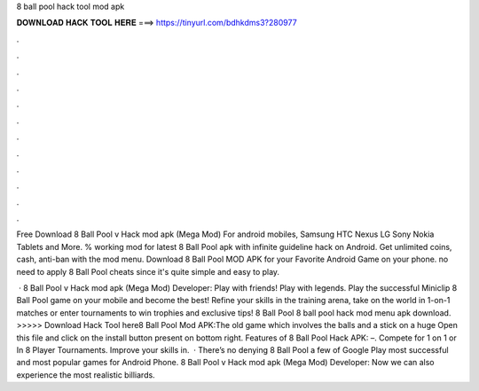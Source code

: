8 ball pool hack tool mod apk



𝐃𝐎𝐖𝐍𝐋𝐎𝐀𝐃 𝐇𝐀𝐂𝐊 𝐓𝐎𝐎𝐋 𝐇𝐄𝐑𝐄 ===> https://tinyurl.com/bdhkdms3?280977



.



.



.



.



.



.



.



.



.



.



.



.

Free Download 8 Ball Pool v Hack mod apk (Mega Mod) For android mobiles, Samsung HTC Nexus LG Sony Nokia Tablets and More. % working mod for latest 8 Ball Pool apk with infinite guideline hack on Android. Get unlimited coins, cash, anti-ban with the mod menu. Download 8 Ball Pool MOD APK for your Favorite Android Game on your phone. no need to apply 8 Ball Pool cheats since it's quite simple and easy to play.

 · 8 Ball Pool v Hack mod apk (Mega Mod) Developer:  Play with friends! Play with legends. Play the successful Miniclip 8 Ball Pool game on your mobile and become the best! Refine your skills in the training arena, take on the world in 1-on-1 matches or enter tournaments to win trophies and exclusive tips! 8 Ball Pool  8 ball pool hack mod menu apk download. >>>>> Download Hack Tool here8 Ball Pool Mod APK:The old game which involves the balls and a stick on a huge Open this file and click on the install button present on bottom right. Features of 8 Ball Pool Hack APK: –. Compete for 1 on 1 or In 8 Player Tournaments. Improve your skills in.  · There’s no denying 8 Ball Pool a few of Google Play most successful and most popular games for Android Phone. 8 Ball Pool v Hack mod apk (Mega Mod) Developer:  Now we can also experience the most realistic billiards.
